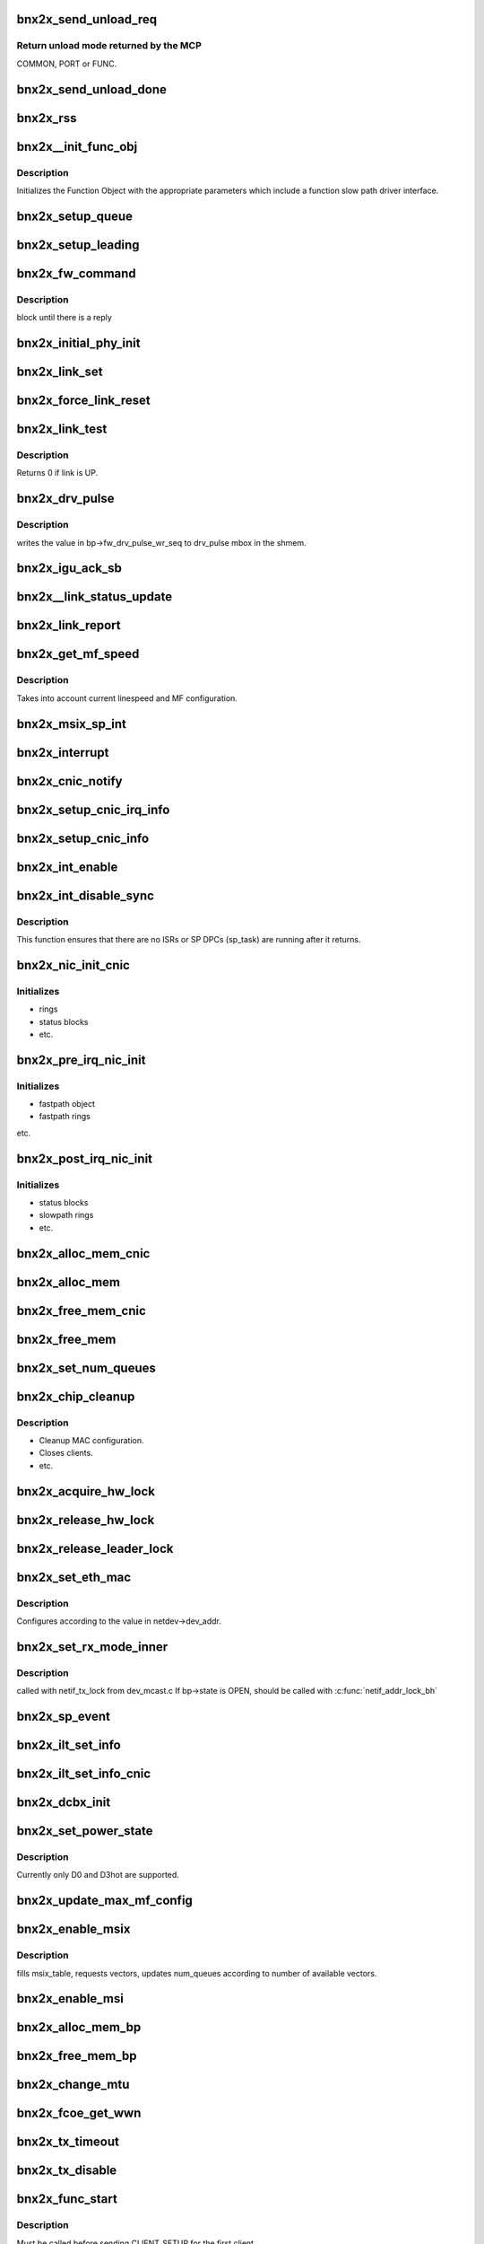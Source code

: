 .. -*- coding: utf-8; mode: rst -*-
.. src-file: drivers/net/ethernet/broadcom/bnx2x/bnx2x_cmn.h

.. _`bnx2x_send_unload_req`:

bnx2x_send_unload_req
=====================

.. c:function:: u32 bnx2x_send_unload_req(struct bnx2x *bp, int unload_mode)

    request unload mode from the MCP.

    :param struct bnx2x \*bp:
        driver handle

    :param int unload_mode:
        requested function's unload mode

.. _`bnx2x_send_unload_req.return-unload-mode-returned-by-the-mcp`:

Return unload mode returned by the MCP
--------------------------------------

COMMON, PORT or FUNC.

.. _`bnx2x_send_unload_done`:

bnx2x_send_unload_done
======================

.. c:function:: void bnx2x_send_unload_done(struct bnx2x *bp, bool keep_link)

    send UNLOAD_DONE command to the MCP.

    :param struct bnx2x \*bp:
        driver handle

    :param bool keep_link:
        true iff link should be kept up

.. _`bnx2x_rss`:

bnx2x_rss
=========

.. c:function:: int bnx2x_rss(struct bnx2x *bp, struct bnx2x_rss_config_obj *rss_obj, bool config_hash, bool enable)

    configure RSS parameters in a PF.

    :param struct bnx2x \*bp:
        driver handle

    :param struct bnx2x_rss_config_obj \*rss_obj:
        RSS object to use

    :param bool config_hash:
        re-configure RSS hash keys configuration

    :param bool enable:
        enabled or disabled configuration

.. _`bnx2x__init_func_obj`:

bnx2x__init_func_obj
====================

.. c:function:: void bnx2x__init_func_obj(struct bnx2x *bp)

    init function object

    :param struct bnx2x \*bp:
        driver handle

.. _`bnx2x__init_func_obj.description`:

Description
-----------

Initializes the Function Object with the appropriate
parameters which include a function slow path driver
interface.

.. _`bnx2x_setup_queue`:

bnx2x_setup_queue
=================

.. c:function:: int bnx2x_setup_queue(struct bnx2x *bp, struct bnx2x_fastpath *fp, bool leading)

    setup eth queue.

    :param struct bnx2x \*bp:
        driver handle

    :param struct bnx2x_fastpath \*fp:
        pointer to the fastpath structure

    :param bool leading:
        boolean

.. _`bnx2x_setup_leading`:

bnx2x_setup_leading
===================

.. c:function:: int bnx2x_setup_leading(struct bnx2x *bp)

    bring up a leading eth queue.

    :param struct bnx2x \*bp:
        driver handle

.. _`bnx2x_fw_command`:

bnx2x_fw_command
================

.. c:function:: u32 bnx2x_fw_command(struct bnx2x *bp, u32 command, u32 param)

    send the MCP a request

    :param struct bnx2x \*bp:
        driver handle

    :param u32 command:
        request

    :param u32 param:
        request's parameter

.. _`bnx2x_fw_command.description`:

Description
-----------

block until there is a reply

.. _`bnx2x_initial_phy_init`:

bnx2x_initial_phy_init
======================

.. c:function:: int bnx2x_initial_phy_init(struct bnx2x *bp, int load_mode)

    initialize link parameters structure variables.

    :param struct bnx2x \*bp:
        driver handle

    :param int load_mode:
        current mode

.. _`bnx2x_link_set`:

bnx2x_link_set
==============

.. c:function:: void bnx2x_link_set(struct bnx2x *bp)

    configure hw according to link parameters structure.

    :param struct bnx2x \*bp:
        driver handle

.. _`bnx2x_force_link_reset`:

bnx2x_force_link_reset
======================

.. c:function:: void bnx2x_force_link_reset(struct bnx2x *bp)

    Forces link reset, and put the PHY in reset as well.

    :param struct bnx2x \*bp:
        driver handle

.. _`bnx2x_link_test`:

bnx2x_link_test
===============

.. c:function:: u8 bnx2x_link_test(struct bnx2x *bp, u8 is_serdes)

    query link status.

    :param struct bnx2x \*bp:
        driver handle

    :param u8 is_serdes:
        bool

.. _`bnx2x_link_test.description`:

Description
-----------

Returns 0 if link is UP.

.. _`bnx2x_drv_pulse`:

bnx2x_drv_pulse
===============

.. c:function:: void bnx2x_drv_pulse(struct bnx2x *bp)

    write driver pulse to shmem

    :param struct bnx2x \*bp:
        driver handle

.. _`bnx2x_drv_pulse.description`:

Description
-----------

writes the value in bp->fw_drv_pulse_wr_seq to drv_pulse mbox
in the shmem.

.. _`bnx2x_igu_ack_sb`:

bnx2x_igu_ack_sb
================

.. c:function:: void bnx2x_igu_ack_sb(struct bnx2x *bp, u8 igu_sb_id, u8 segment, u16 index, u8 op, u8 update)

    update IGU with current SB value

    :param struct bnx2x \*bp:
        driver handle

    :param u8 igu_sb_id:
        SB id

    :param u8 segment:
        SB segment

    :param u16 index:
        SB index

    :param u8 op:
        SB operation

    :param u8 update:
        is HW update required

.. _`bnx2x__link_status_update`:

bnx2x__link_status_update
=========================

.. c:function:: void bnx2x__link_status_update(struct bnx2x *bp)

    handles link status change.

    :param struct bnx2x \*bp:
        driver handle

.. _`bnx2x_link_report`:

bnx2x_link_report
=================

.. c:function:: void bnx2x_link_report(struct bnx2x *bp)

    report link status to upper layer.

    :param struct bnx2x \*bp:
        driver handle

.. _`bnx2x_get_mf_speed`:

bnx2x_get_mf_speed
==================

.. c:function:: u16 bnx2x_get_mf_speed(struct bnx2x *bp)

    calculate MF speed.

    :param struct bnx2x \*bp:
        driver handle

.. _`bnx2x_get_mf_speed.description`:

Description
-----------

Takes into account current linespeed and MF configuration.

.. _`bnx2x_msix_sp_int`:

bnx2x_msix_sp_int
=================

.. c:function:: irqreturn_t bnx2x_msix_sp_int(int irq, void *dev_instance)

    MSI-X slowpath interrupt handler

    :param int irq:
        irq number

    :param void \*dev_instance:
        private instance

.. _`bnx2x_interrupt`:

bnx2x_interrupt
===============

.. c:function:: irqreturn_t bnx2x_interrupt(int irq, void *dev_instance)

    non MSI-X interrupt handler

    :param int irq:
        irq number

    :param void \*dev_instance:
        private instance

.. _`bnx2x_cnic_notify`:

bnx2x_cnic_notify
=================

.. c:function:: int bnx2x_cnic_notify(struct bnx2x *bp, int cmd)

    send command to cnic driver

    :param struct bnx2x \*bp:
        driver handle

    :param int cmd:
        command

.. _`bnx2x_setup_cnic_irq_info`:

bnx2x_setup_cnic_irq_info
=========================

.. c:function:: void bnx2x_setup_cnic_irq_info(struct bnx2x *bp)

    provides cnic with IRQ information

    :param struct bnx2x \*bp:
        driver handle

.. _`bnx2x_setup_cnic_info`:

bnx2x_setup_cnic_info
=====================

.. c:function:: void bnx2x_setup_cnic_info(struct bnx2x *bp)

    provides cnic with updated info

    :param struct bnx2x \*bp:
        driver handle

.. _`bnx2x_int_enable`:

bnx2x_int_enable
================

.. c:function:: void bnx2x_int_enable(struct bnx2x *bp)

    enable HW interrupts.

    :param struct bnx2x \*bp:
        driver handle

.. _`bnx2x_int_disable_sync`:

bnx2x_int_disable_sync
======================

.. c:function:: void bnx2x_int_disable_sync(struct bnx2x *bp, int disable_hw)

    disable interrupts.

    :param struct bnx2x \*bp:
        driver handle

    :param int disable_hw:
        true, disable HW interrupts.

.. _`bnx2x_int_disable_sync.description`:

Description
-----------

This function ensures that there are no
ISRs or SP DPCs (sp_task) are running after it returns.

.. _`bnx2x_nic_init_cnic`:

bnx2x_nic_init_cnic
===================

.. c:function:: void bnx2x_nic_init_cnic(struct bnx2x *bp)

    init driver internals for cnic.

    :param struct bnx2x \*bp:
        driver handle

.. _`bnx2x_nic_init_cnic.initializes`:

Initializes
-----------

- rings
- status blocks
- etc.

.. _`bnx2x_pre_irq_nic_init`:

bnx2x_pre_irq_nic_init
======================

.. c:function:: void bnx2x_pre_irq_nic_init(struct bnx2x *bp)

    init driver internals.

    :param struct bnx2x \*bp:
        driver handle

.. _`bnx2x_pre_irq_nic_init.initializes`:

Initializes
-----------

- fastpath object
- fastpath rings
etc.

.. _`bnx2x_post_irq_nic_init`:

bnx2x_post_irq_nic_init
=======================

.. c:function:: void bnx2x_post_irq_nic_init(struct bnx2x *bp, u32 load_code)

    init driver internals.

    :param struct bnx2x \*bp:
        driver handle

    :param u32 load_code:
        COMMON, PORT or FUNCTION

.. _`bnx2x_post_irq_nic_init.initializes`:

Initializes
-----------

- status blocks
- slowpath rings
- etc.

.. _`bnx2x_alloc_mem_cnic`:

bnx2x_alloc_mem_cnic
====================

.. c:function:: int bnx2x_alloc_mem_cnic(struct bnx2x *bp)

    allocate driver's memory for cnic.

    :param struct bnx2x \*bp:
        driver handle

.. _`bnx2x_alloc_mem`:

bnx2x_alloc_mem
===============

.. c:function:: int bnx2x_alloc_mem(struct bnx2x *bp)

    allocate driver's memory.

    :param struct bnx2x \*bp:
        driver handle

.. _`bnx2x_free_mem_cnic`:

bnx2x_free_mem_cnic
===================

.. c:function:: void bnx2x_free_mem_cnic(struct bnx2x *bp)

    release driver's memory for cnic.

    :param struct bnx2x \*bp:
        driver handle

.. _`bnx2x_free_mem`:

bnx2x_free_mem
==============

.. c:function:: void bnx2x_free_mem(struct bnx2x *bp)

    release driver's memory.

    :param struct bnx2x \*bp:
        driver handle

.. _`bnx2x_set_num_queues`:

bnx2x_set_num_queues
====================

.. c:function:: void bnx2x_set_num_queues(struct bnx2x *bp)

    set number of queues according to mode.

    :param struct bnx2x \*bp:
        driver handle

.. _`bnx2x_chip_cleanup`:

bnx2x_chip_cleanup
==================

.. c:function:: void bnx2x_chip_cleanup(struct bnx2x *bp, int unload_mode, bool keep_link)

    cleanup chip internals.

    :param struct bnx2x \*bp:
        driver handle

    :param int unload_mode:
        COMMON, PORT, FUNCTION

    :param bool keep_link:
        true iff link should be kept up.

.. _`bnx2x_chip_cleanup.description`:

Description
-----------

- Cleanup MAC configuration.
- Closes clients.
- etc.

.. _`bnx2x_acquire_hw_lock`:

bnx2x_acquire_hw_lock
=====================

.. c:function:: int bnx2x_acquire_hw_lock(struct bnx2x *bp, u32 resource)

    acquire HW lock.

    :param struct bnx2x \*bp:
        driver handle

    :param u32 resource:
        resource bit which was locked

.. _`bnx2x_release_hw_lock`:

bnx2x_release_hw_lock
=====================

.. c:function:: int bnx2x_release_hw_lock(struct bnx2x *bp, u32 resource)

    release HW lock.

    :param struct bnx2x \*bp:
        driver handle

    :param u32 resource:
        resource bit which was locked

.. _`bnx2x_release_leader_lock`:

bnx2x_release_leader_lock
=========================

.. c:function:: int bnx2x_release_leader_lock(struct bnx2x *bp)

    release recovery leader lock

    :param struct bnx2x \*bp:
        driver handle

.. _`bnx2x_set_eth_mac`:

bnx2x_set_eth_mac
=================

.. c:function:: int bnx2x_set_eth_mac(struct bnx2x *bp, bool set)

    configure eth MAC address in the HW

    :param struct bnx2x \*bp:
        driver handle

    :param bool set:
        set or clear

.. _`bnx2x_set_eth_mac.description`:

Description
-----------

Configures according to the value in netdev->dev_addr.

.. _`bnx2x_set_rx_mode_inner`:

bnx2x_set_rx_mode_inner
=======================

.. c:function:: void bnx2x_set_rx_mode_inner(struct bnx2x *bp)

    set MAC filtering configurations.

    :param struct bnx2x \*bp:
        *undescribed*

.. _`bnx2x_set_rx_mode_inner.description`:

Description
-----------

called with netif_tx_lock from dev_mcast.c
If bp->state is OPEN, should be called with
\ :c:func:`netif_addr_lock_bh`\ 

.. _`bnx2x_sp_event`:

bnx2x_sp_event
==============

.. c:function:: void bnx2x_sp_event(struct bnx2x_fastpath *fp, union eth_rx_cqe *rr_cqe)

    handle ramrods completion.

    :param struct bnx2x_fastpath \*fp:
        fastpath handle for the event

    :param union eth_rx_cqe \*rr_cqe:
        eth_rx_cqe

.. _`bnx2x_ilt_set_info`:

bnx2x_ilt_set_info
==================

.. c:function:: void bnx2x_ilt_set_info(struct bnx2x *bp)

    prepare ILT configurations.

    :param struct bnx2x \*bp:
        driver handle

.. _`bnx2x_ilt_set_info_cnic`:

bnx2x_ilt_set_info_cnic
=======================

.. c:function:: void bnx2x_ilt_set_info_cnic(struct bnx2x *bp)

    prepare ILT configurations for SRC and TM.

    :param struct bnx2x \*bp:
        driver handle

.. _`bnx2x_dcbx_init`:

bnx2x_dcbx_init
===============

.. c:function:: void bnx2x_dcbx_init(struct bnx2x *bp, bool update_shmem)

    initialize dcbx protocol.

    :param struct bnx2x \*bp:
        driver handle

    :param bool update_shmem:
        *undescribed*

.. _`bnx2x_set_power_state`:

bnx2x_set_power_state
=====================

.. c:function:: int bnx2x_set_power_state(struct bnx2x *bp, pci_power_t state)

    set power state to the requested value.

    :param struct bnx2x \*bp:
        driver handle

    :param pci_power_t state:
        required state D0 or D3hot

.. _`bnx2x_set_power_state.description`:

Description
-----------

Currently only D0 and D3hot are supported.

.. _`bnx2x_update_max_mf_config`:

bnx2x_update_max_mf_config
==========================

.. c:function:: void bnx2x_update_max_mf_config(struct bnx2x *bp, u32 value)

    update MAX part of MF configuration in HW.

    :param struct bnx2x \*bp:
        driver handle

    :param u32 value:
        new value

.. _`bnx2x_enable_msix`:

bnx2x_enable_msix
=================

.. c:function:: int bnx2x_enable_msix(struct bnx2x *bp)

    set msix configuration.

    :param struct bnx2x \*bp:
        driver handle

.. _`bnx2x_enable_msix.description`:

Description
-----------

fills msix_table, requests vectors, updates num_queues
according to number of available vectors.

.. _`bnx2x_enable_msi`:

bnx2x_enable_msi
================

.. c:function:: int bnx2x_enable_msi(struct bnx2x *bp)

    request msi mode from OS, updated internals accordingly

    :param struct bnx2x \*bp:
        driver handle

.. _`bnx2x_alloc_mem_bp`:

bnx2x_alloc_mem_bp
==================

.. c:function:: int bnx2x_alloc_mem_bp(struct bnx2x *bp)

    allocate memories outsize main driver structure

    :param struct bnx2x \*bp:
        driver handle

.. _`bnx2x_free_mem_bp`:

bnx2x_free_mem_bp
=================

.. c:function:: void bnx2x_free_mem_bp(struct bnx2x *bp)

    release memories outsize main driver structure

    :param struct bnx2x \*bp:
        driver handle

.. _`bnx2x_change_mtu`:

bnx2x_change_mtu
================

.. c:function:: int bnx2x_change_mtu(struct net_device *dev, int new_mtu)

    change mtu netdev callback

    :param struct net_device \*dev:
        net device

    :param int new_mtu:
        requested mtu

.. _`bnx2x_fcoe_get_wwn`:

bnx2x_fcoe_get_wwn
==================

.. c:function:: int bnx2x_fcoe_get_wwn(struct net_device *dev, u64 *wwn, int type)

    return the requested WWN value for this port

    :param struct net_device \*dev:
        net_device

    :param u64 \*wwn:
        output buffer

    :param int type:
        WWN type: NETDEV_FCOE_WWNN (node) or NETDEV_FCOE_WWPN (port)

.. _`bnx2x_tx_timeout`:

bnx2x_tx_timeout
================

.. c:function:: void bnx2x_tx_timeout(struct net_device *dev)

    tx timeout netdev callback

    :param struct net_device \*dev:
        net device

.. _`bnx2x_tx_disable`:

bnx2x_tx_disable
================

.. c:function:: void bnx2x_tx_disable(struct bnx2x *bp)

    disables tx from stack point of view

    :param struct bnx2x \*bp:
        driver handle

.. _`bnx2x_func_start`:

bnx2x_func_start
================

.. c:function:: int bnx2x_func_start(struct bnx2x *bp)

    init function

    :param struct bnx2x \*bp:
        driver handle

.. _`bnx2x_func_start.description`:

Description
-----------

Must be called before sending CLIENT_SETUP for the first client.

.. _`bnx2x_set_fw_mac_addr`:

bnx2x_set_fw_mac_addr
=====================

.. c:function:: void bnx2x_set_fw_mac_addr(__le16 *fw_hi, __le16 *fw_mid, __le16 *fw_lo, u8 *mac)

    fill in a MAC address in FW format

    :param __le16 \*fw_hi:
        pointer to upper part

    :param __le16 \*fw_mid:
        pointer to middle part

    :param __le16 \*fw_lo:
        pointer to lower part

    :param u8 \*mac:
        pointer to MAC address

.. _`bnx2x_get_path_func_num`:

bnx2x_get_path_func_num
=======================

.. c:function:: u8 bnx2x_get_path_func_num(struct bnx2x *bp)

    get number of active functions

    :param struct bnx2x \*bp:
        driver handle

.. _`bnx2x_get_path_func_num.description`:

Description
-----------

Calculates the number of active (not hidden) functions on the
current path.

.. _`bnx2x_wait_sp_comp`:

bnx2x_wait_sp_comp
==================

.. c:function:: bool bnx2x_wait_sp_comp(struct bnx2x *bp, unsigned long mask)

    wait for the outstanding SP commands.

    :param struct bnx2x \*bp:
        driver handle

    :param unsigned long mask:
        bits that need to be cleared

.. _`bnx2x_set_ctx_validation`:

bnx2x_set_ctx_validation
========================

.. c:function:: void bnx2x_set_ctx_validation(struct bnx2x *bp, struct eth_context *cxt, u32 cid)

    set CDU context validation values

    :param struct bnx2x \*bp:
        driver handle

    :param struct eth_context \*cxt:
        context of the connection on the host memory

    :param u32 cid:
        SW CID of the connection to be configured

.. _`bnx2x_extract_max_cfg`:

bnx2x_extract_max_cfg
=====================

.. c:function:: u16 bnx2x_extract_max_cfg(struct bnx2x *bp, u32 mf_cfg)

    extract MAX BW part from MF configuration.

    :param struct bnx2x \*bp:
        driver handle

    :param u32 mf_cfg:
        MF configuration

.. _`bnx2x_get_iscsi_info`:

bnx2x_get_iscsi_info
====================

.. c:function:: void bnx2x_get_iscsi_info(struct bnx2x *bp)

    update iSCSI params according to licensing info.

    :param struct bnx2x \*bp:
        driver handle

.. _`bnx2x_link_sync_notify`:

bnx2x_link_sync_notify
======================

.. c:function:: void bnx2x_link_sync_notify(struct bnx2x *bp)

    send notification to other functions.

    :param struct bnx2x \*bp:
        driver handle

.. _`bnx2x_update_drv_flags`:

bnx2x_update_drv_flags
======================

.. c:function:: void bnx2x_update_drv_flags(struct bnx2x *bp, u32 flags, u32 set)

    update flags in shmem

    :param struct bnx2x \*bp:
        driver handle

    :param u32 flags:
        flags to update

    :param u32 set:
        set or clear

.. _`bnx2x_fill_fw_str`:

bnx2x_fill_fw_str
=================

.. c:function:: void bnx2x_fill_fw_str(struct bnx2x *bp, char *buf, size_t buf_len)

    Fill buffer with FW version string

    :param struct bnx2x \*bp:
        driver handle

    :param char \*buf:
        character buffer to fill with the fw name

    :param size_t buf_len:
        length of the above buffer

.. _`bnx2x_set_os_driver_state`:

bnx2x_set_os_driver_state
=========================

.. c:function:: void bnx2x_set_os_driver_state(struct bnx2x *bp, u32 state)

    write driver state for management FW usage

    :param struct bnx2x \*bp:
        driver handle

    :param u32 state:
        OS_DRIVER_STATE\_\* value reflecting current driver state

.. _`bnx2x_nvram_read`:

bnx2x_nvram_read
================

.. c:function:: int bnx2x_nvram_read(struct bnx2x *bp, u32 offset, u8 *ret_buf, int buf_size)

    reads data from nvram [might sleep]

    :param struct bnx2x \*bp:
        driver handle

    :param u32 offset:
        byte offset in nvram

    :param u8 \*ret_buf:
        pointer to buffer where data is to be stored

    :param int buf_size:
        Length of 'ret_buf' in bytes

.. This file was automatic generated / don't edit.

